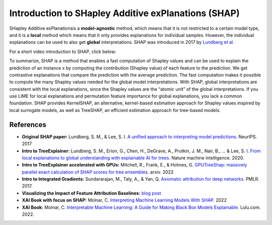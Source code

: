 Introduction to SHapley Additive exPlanations (SHAP)
=====================================================

SHapley Additive exPlanationsis a **model-agnostic** method, which means that it is not restricted to a certain model type, 
and it is a **local** method which means that it only provides explanations for individual samples. 
However, the individual explanations can be used to also get **global** interpretations. SHAP was introduced in 2017 by `Lundberg et al. <https://proceedings.neurips.cc/paper/2017/hash/8a20a8621978632d76c43dfd28b67767-Abstract.html>`_

For a short video introduction to SHAP, click below:

.. vimeo:: 745352008?h=3168320cef

    Short video lecture on the principles of SHAP.

To summarize, SHAP is a method that enables a fast computation of Shapley values and can be used to explain the prediction of an instance x 
by computing the contribution (Shapley value) of each feature to the prediction. We get contrastive explanations that compare the prediction with the average prediction. 
The fast computation makes it possible to compute the many Shapley values needed for the global model interpretations. 
With SHAP, global interpretations are consistent with the local explanations, since the Shapley values are the “atomic unit” of the global interpretations. 
If you use LIME for local explanations and permutation feature importance for global explanations, you lack a common foundation. 
SHAP provides KernelSHAP, an alternative, kernel-based estimation approach for Shapley values inspired by local surrogate models, as well as TreeSHAP, an efficient estimation approach for tree-based models. 

References
-----------

- **Original SHAP paper:** Lundberg, S. M., & Lee, S. I. `A unified approach to interpreting model predictions. <https://proceedings.neurips.cc/paper/2017/hash/8a20a8621978632d76c43dfd28b67767-Abstract.html>`_ NeurIPS. 2017
- **Intro to TreeExplainer:** Lundberg, S. M., Erion, G., Chen, H., DeGrave, A., Prutkin, J. M., Nair, B., ... & Lee, S. I. `From local explanations to global understanding with explainable AI for trees. <https://doi.org/10.1038/s42256-019-0138-9>`_ Nature machine intelligence. 2020.
- **Intro to TreeExplainer accelerated with GPUs:** Mitchell, R., Frank, E., & Holmes, G. `GPUTreeShap: massively parallel exact calculation of SHAP scores for tree ensembles. <https://doi.org/10.48550/arXiv.2010.13972>`_ arxiv. 2022
- **Intro to Integrated Gradients:** Sundararajan, M., Taly, A., & Yan, Q. `Axiomatic attribution for deep networks. <https://doi.org/10.48550/arXiv.1703.01365>`_ PMLR. 2017.
- **Visualizing the Impact of Feature Attribution Baselines:** `blog post <https://distill.pub/2020/attribution-baselines/>`_
- **XAI Book with focus on SHAP:** Molnar, C. `Interpreting Machine Learning Models With SHAP. <https://leanpub.com/shap>`_ 2022
- **XAI Book:** Molnar, C. `Interpretable Machine Learning: A Guide for Making Black Box Models Explainable. <https://christophm.github.io/interpretable-ml-book/>`_ Lulu.com. 2022.

